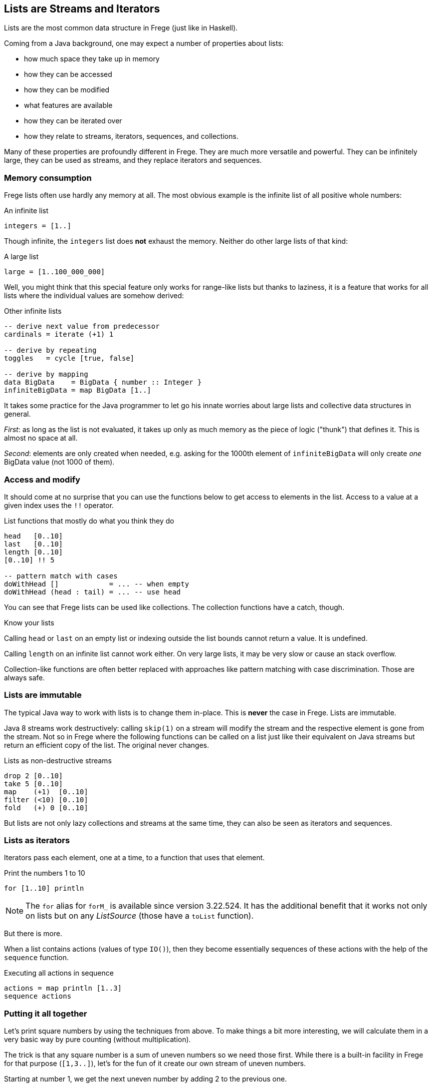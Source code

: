 [[lists_as_streams_and_iterators]]

== Lists are Streams and Iterators

Lists are the most common data structure in Frege (just like in Haskell).

Coming from a Java background, one may expect a number of properties about
lists:

* how much space they take up in memory
* how they can be accessed
* how they can be modified
* what features are available
* how they can be iterated over
* how they relate to streams, iterators, sequences, and collections.

Many of these properties are profoundly different in Frege.
They are much more versatile and powerful. They can be infinitely large,
they can be used as streams, and they replace iterators and
sequences.

=== Memory consumption

Frege lists often use hardly any memory at all.
The most obvious example is the infinite list of all positive whole
numbers:

.An infinite list
[source,frege]
----
integers = [1..]
----

Though infinite, the `integers` list does *not* exhaust the memory.
Neither do other large lists of that kind:

.A large list
[source,frege]
----
large = [1..100_000_000]
----

Well, you might think that this special feature only works for
range-like lists but thanks to laziness, it is a feature that works
for all lists where the individual values are somehow derived:

.Other infinite lists
[source,frege]
----
-- derive next value from predecessor
cardinals = iterate (+1) 1

-- derive by repeating
toggles   = cycle [true, false]

-- derive by mapping
data BigData    = BigData { number :: Integer }
infiniteBigData = map BigData [1..]
----

It takes some practice for the Java programmer to let go his
innate worries about large lists and collective data structures in
general.

_First_: as long as the list is not evaluated, it takes up
only as much memory as the piece of logic ("thunk") that defines it.
This is almost no space at all.

_Second_: elements are only created when needed, e.g. asking for the
1000th element of `infiniteBigData` will only create _one_
BigData value (not 1000 of them).

=== Access and modify

It should come at no surprise that you can use the functions below
to get access to elements in the list. Access to a value at a given
index uses the `!!` operator.

.List functions that mostly do what you think they do
[source,frege]
----
head   [0..10]
last   [0..10]
length [0..10]
[0..10] !! 5

-- pattern match with cases
doWithHead []            = ... -- when empty
doWithHead (head : tail) = ... -- use head
----

You can see that Frege lists can be used like collections.
The collection functions have a catch, though.

.Know your lists
****
Calling `head` or `last` on an empty list or indexing outside the
list bounds cannot return a value.
It is undefined.

Calling `length` on an infinite list cannot work either.
On very large lists, it may be very slow or cause an stack overflow.
****

Collection-like functions are often better replaced with approaches like pattern matching
with case discrimination. Those are always safe.

=== Lists are immutable

The typical Java way to work with lists is to change them in-place.
This is *never* the case in Frege. Lists are immutable.

Java 8 streams work destructively: calling `skip(1)` on a stream
will modify the stream and the respective element is gone from the stream.
Not so in Frege where the following functions can be called on a
list just like their equivalent on Java streams but return an efficient
copy of the list. The original never changes.

.Lists as non-destructive streams
[source,frege]
----
drop 2 [0..10]
take 5 [0..10]
map    (+1)  [0..10]
filter (<10) [0..10]
fold   (+) 0 [0..10]
----

But lists are not only lazy collections and streams at the same time,
they can also be seen as iterators and sequences.

=== Lists as iterators

Iterators pass each element, one at a time, to a function that uses that element.

.Print the numbers 1 to 10
[source,frege]
----
for [1..10] println
----

[NOTE]
The `for` alias for `forM_` is available since version 3.22.524.
It has the additional benefit that it works not only on lists but
on any _ListSource_ (those have a `toList` function).

But there is more.

When a list contains actions (values of type `IO()`), then they become
essentially sequences of these actions with the help of the
`sequence` function.

.Executing all actions in sequence
[source,frege]
----
actions = map println [1..3]
sequence actions
----

=== Putting it all together

Let's print square numbers by using the techniques from above.
To make things a bit more interesting, we will calculate them
in a very basic way
by pure counting (without multiplication).

The trick is that any square number is a sum of uneven numbers
so we need those first. While there is a built-in facility in
Frege for that purpose (`[1,3..]`), let's for the fun of it
create our own stream of uneven numbers.

Starting at number 1, we get the next uneven number by adding
2 to the previous one.

.The stream of uneven numbers
[source,frege]
----
unevens = iterate (+2) 1
----

Now, to get the _n_'th square number, we need to add up the first
_n_ uneven number by folding them with the plus function.

.Adding up the first n uneven numbers
[source,frege]
----
square n = fold (+) 0 $ take n unevens
----

[NOTE]
Using the `sum` function would have been shorter but less interesting.

****
This would be a good time to think about what actually happens when you execute `square 3`.
****

Using the _square_ function (that works on the stream of _unevens_) we can now create a
stream of all squares by mapping the stream of all whole numbers to their squares.

.An infinite stream of squares
[source,frege]
----
squares = map square [1..]
----

For printing the _squares_, we could just evaluate them in the shell, which does the
printing for us. Otherwise, we can use the _squares_ themselves as the iterator
that we need for printing. Printing an infinite stream is not a good idea, though,
and therefore we limit the iteration to any slice that we are interested in.

.Iterate over an interesting slice
[source,frege]
----
for (take 10 $ drop 100 squares) println
----

=== A closing example

Thinking of Frege lists not only in terms of a collection but also as
streams, iterators, and sequences first takes a bit to get used to.
It is needed, though, to harness their full power.

The other day, I was trying to let Frege paint some paper doodle. It is about
connecting points and edges such that you get the illusion of a never-ending
staircase.

.Stairs doodle
image:Stairs_doodle.png[ "stairs doodle",width=256, link="Stairs_doodle.png"]

Given a starting point and the logic how to calculate the next step, the code is literally (!)

[source,frege]
----
stairs = iterate step start
----

The doodle itself needs a graphics context for drawing
(and thus the FregeFX REPL) and the doodling itself is just the sequence connecting the calculated steps:

[source,frege]
----
doodle ctx = map (connect ctx) stairs
----

Note that up to this point, we are still _purely_ functional!
We have merely created an infinite list/stream/iteration of actions.

The effective painting is then done by limiting the sequence to a useful slice and passing it for
execution to the _paint_ function: `paint (sequence_ . take 500 . doodle)`.

It was this very example that made me appreciate the versatility of lists. It allows separating the
specification of _what to do_ from executing that specification. My first reaction was: "But that
may lead to large, memory-consuming lists!" and it took me a bit to understand why this is not the case.

=== References
[horizontal]
The FregeFX REPL::
https://github.com/Dierk/frepl-gui +
The latest Version contains the stairs doodle as an example of how to load code from the web.

Code of stairs doodle::
https://github.com/Dierk/frepl-gui/blob/master/Stairs.fr